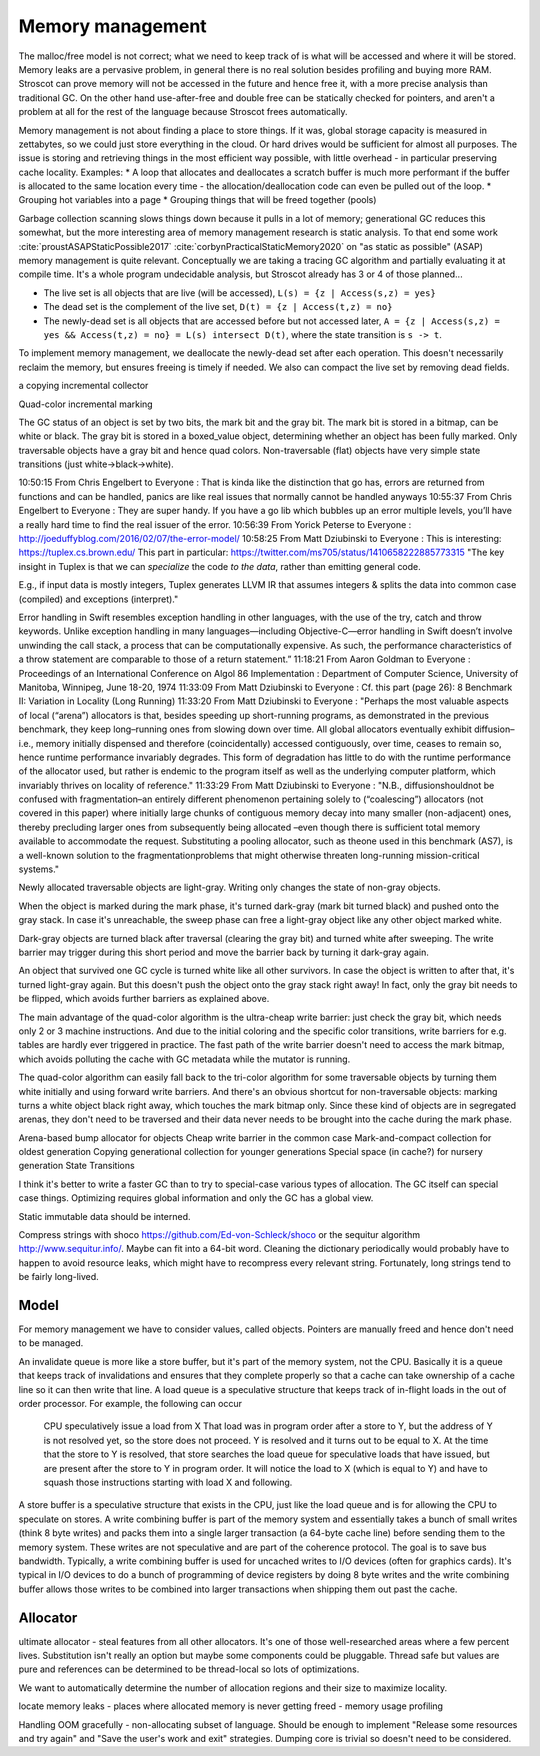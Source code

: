 Memory management
#################

The malloc/free model is not correct; what we need to keep track of is what will be accessed and where it will be stored. Memory leaks are a pervasive problem, in general there is no real solution besides profiling and buying more RAM. Stroscot can prove memory will not be accessed in the future and hence free it, with a more precise analysis than traditional GC. On the other hand use-after-free and double free can be statically checked for pointers, and aren't a problem at all for the rest of the language because Stroscot frees automatically.

Memory management is not about finding a place to store things. If it was, global storage capacity is measured in zettabytes, so we could just store everything in the cloud. Or hard drives would be sufficient for almost all purposes. The issue is storing and retrieving things in the most efficient way possible, with little overhead - in particular preserving cache locality. Examples:
* A loop that allocates and deallocates a scratch buffer is much more performant if the buffer is allocated to the same location every time - the allocation/deallocation code can even be pulled out of the loop.
* Grouping hot variables into a page
* Grouping things that will be freed together (pools)

Garbage collection scanning slows things down because it pulls in a lot of memory; generational GC reduces this somewhat, but the more interesting area of memory management research is static analysis. To that end some work :cite:`proustASAPStaticPossible2017` :cite:`corbynPracticalStaticMemory2020` on "as static as possible" (ASAP) memory management is quite relevant. Conceptually we are taking a tracing GC algorithm and partially evaluating it at compile time. It's a whole program undecidable analysis, but Stroscot already has 3 or 4 of those planned...

* The live set is all objects that are live (will be accessed), ``L(s) = {z | Access(s,z) = yes}``
* The dead set is the complement of the live set, ``D(t) = {z | Access(t,z) = no}``
* The newly-dead set is all objects that are accessed before but not accessed later, ``A = {z | Access(s,z) = yes && Access(t,z) = no} = L(s) intersect D(t)``, where the state transition is ``s -> t``.

To implement memory management, we deallocate the newly-dead set after each operation. This doesn't necessarily reclaim the memory, but ensures freeing is timely if needed. We also can compact the live set by removing dead fields.

a copying incremental collector

Quad-color incremental marking

The GC status of an object is set by two bits, the mark bit and the gray bit. The mark bit is stored in a bitmap, can be white or black. The gray bit is stored in a boxed_value object, determining whether an object has been fully marked. Only traversable objects have a gray bit and hence quad colors. Non-traversable (flat) objects have very simple state transitions (just white->black->white).

.. graphviz::

  digraph G {
    "Newly allocated traversable object" [fillcolor=lightgray,style=filled]
    s1 [label="Sweep"]
    s2 [label="Sweep"]
    wb1 [label="Write",fillcolor=lightgray,style=filled]
    wb2 [label="Write"]
    "Object Fully Traversed" [fillcolor=black,fontcolor=white,style=filled]
    "Gray Stack" [fillcolor=grey22,fontcolor=white,style=filled]

    "New Object" -> s1
    s1 -> "Object Is Freed"
    "Object Is Freed" -> s2
    s2 -> "Sweep Resets To white"
    "Sweep Resets To white" -> wb1
    wb1 -> s1 [label="Flat"]
    wb1 -> "Traversal Starts: Object Was Rooted Or Referenced"
    "New Object" -> "Traversal Starts: Object Was Rooted Or Referenced"
    "Traversal Starts: Object Was Rooted Or Referenced" -> "Push"
    wb2 -> "Push"
    "Object Fully Traversed" -> "Sweep Resets To white"
    "Object Fully Traversed" -> wb2
    "Push" -> "Gray Stack"
    "Gray Stack" -> "Pop"
    "Pop" -> "Add Referenced Objects To Gray Stack"
    "Add Referenced Objects To Gray Stack" -> "Object Fully Traversed"
  }

10:50:15 From  Chris Engelbert  to  Everyone : That is kinda like the distinction that go has, errors are returned from functions and can be handled, panics are like real issues that normally cannot be handled anyways
10:55:37 From  Chris Engelbert  to  Everyone : They are super handy. If you have a go lib which bubbles up an error multiple levels, you’ll have a really hard time to find the real issuer of the error.
10:56:39 From  Yorick Peterse  to  Everyone : http://joeduffyblog.com/2016/02/07/the-error-model/
10:58:25 From  Matt Dziubinski  to  Everyone : This is interesting: https://tuplex.cs.brown.edu/
This part in particular: https://twitter.com/ms705/status/1410658222885773315
"The key insight in Tuplex is that we can *specialize* the  code *to the data*, rather than emitting general code.

E.g., if input data is mostly integers, Tuplex generates LLVM IR that assumes integers & splits the data into common case (compiled) and exceptions (interpret)."

Error handling in Swift resembles exception handling in other languages, with the use of the try, catch and throw keywords. Unlike exception handling in many languages—including Objective-C—error handling in Swift doesn’t involve unwinding the call stack, a process that can be computationally expensive. As such, the performance characteristics of a throw statement are comparable to those of a return statement.”
11:18:21 From  Aaron Goldman  to  Everyone : Proceedings of an International Conference on Algol 86 Implementation : Department of Computer Science, University of Manitoba, Winnipeg, June 18-20, 1974
11:33:09 From  Matt Dziubinski  to  Everyone : Cf. this part (page 26): 8 Benchmark II: Variation in Locality (Long Running)
11:33:20 From  Matt Dziubinski  to  Everyone : "Perhaps the most valuable aspects of local (“arena”) allocators is that, besides speeding up short-running programs, as demonstrated in the previous benchmark, they keep long–running ones from slowing down over time. All global allocators eventually exhibit diffusion–i.e., memory initially dispensed and therefore (coincidentally) accessed contiguously, over time, ceases to remain so, hence runtime performance invariably degrades. This form of degradation has little to do with the runtime performance of the allocator used, but rather is endemic to the program itself as well as the underlying computer platform, which invariably thrives on locality of reference."
11:33:29 From  Matt Dziubinski  to  Everyone : "N.B., diffusionshouldnot be confused with fragmentation–an entirely different phenomenon pertaining solely to (“coalescing”) allocators (not covered in this paper) where initially large chunks of contiguous memory decay into many smaller (non-adjacent) ones, thereby precluding larger ones from subsequently being allocated –even though there is sufficient total memory available to accommodate the request. Substituting a pooling allocator, such as theone used in this benchmark (AS7), is a well-known solution to the fragmentationproblems that might otherwise threaten long-running mission-critical systems."


Newly allocated traversable objects are light-gray. Writing only changes the state of non-gray objects.

When the object is marked during the mark phase, it's turned dark-gray (mark bit turned black) and pushed onto the gray stack. In case it's unreachable, the sweep phase can free a light-gray object like any other object marked white.

Dark-gray objects are turned black after traversal (clearing the gray bit) and turned white after sweeping. The write barrier may trigger during this short period and move the barrier back by turning it dark-gray again.

An object that survived one GC cycle is turned white like all other survivors. In case the object is written to after that, it's turned light-gray again. But this doesn't push the object onto the gray stack right away! In fact, only the gray bit needs to be flipped, which avoids further barriers as explained above.

The main advantage of the quad-color algorithm is the ultra-cheap write barrier: just check the gray bit, which needs only 2 or 3 machine instructions. And due to the initial coloring and the specific color transitions, write barriers for e.g. tables are hardly ever triggered in practice. The fast path of the write barrier doesn't need to access the mark bitmap, which avoids polluting the cache with GC metadata while the mutator is running.

The quad-color algorithm can easily fall back to the tri-color algorithm for some traversable objects by turning them white initially and using forward write barriers. And there's an obvious shortcut for non-traversable objects: marking turns a white object black right away, which touches the mark bitmap only. Since these kind of objects are in segregated arenas, they don't need to be traversed and their data never needs to be brought into the cache during the mark phase.


Arena-based bump allocator for objects
Cheap write barrier in the common case
Mark-and-compact collection for oldest generation
Copying generational collection for younger generations
Special space (in cache?) for nursery generation
State Transitions


I think it's better to write a faster GC than to try to special-case various types of allocation. The GC itself can special case things. Optimizing requires global information and only the GC has a global view.

Static immutable data should be interned.

Compress strings with shoco https://github.com/Ed-von-Schleck/shoco or  the sequitur algorithm http://www.sequitur.info/. Maybe can fit into a 64-bit word. Cleaning the dictionary periodically would probably have to happen to avoid resource leaks, which might have to recompress every relevant string. Fortunately, long strings tend to be fairly long-lived.

Model
=====

For memory management we have to consider values, called objects. Pointers are manually freed and hence don't need to be managed.




An invalidate queue is more like a store buffer, but it's part of the memory system, not the CPU. Basically it is a queue that keeps track of invalidations and ensures that they complete properly so that a cache can take ownership of a cache line so it can then write that line. A load queue is a speculative structure that keeps track of in-flight loads in the out of order processor. For example, the following can occur

    CPU speculatively issue a load from X
    That load was in program order after a store to Y, but the address of Y is not resolved yet, so the store does not proceed.
    Y is resolved and it turns out to be equal to X. At the time that the store to Y is resolved, that store searches the load queue for speculative loads that have issued, but are present after the store to Y in program order. It will notice the load to X (which is equal to Y) and have to squash those instructions starting with load X and following.

A store buffer is a speculative structure that exists in the CPU, just like the load queue and is for allowing the CPU to speculate on stores. A write combining buffer is part of the memory system and essentially takes a bunch of small writes (think 8 byte writes) and packs them into a single larger transaction (a 64-byte cache line) before sending them to the memory system. These writes are not speculative and are part of the coherence protocol. The goal is to save bus bandwidth. Typically, a write combining buffer is used for uncached writes to I/O devices (often for graphics cards). It's typical in I/O devices to do a bunch of programming of device registers by doing 8 byte writes and the write combining buffer allows those writes to be combined into larger transactions when shipping them out past the cache.


Allocator
=========

ultimate allocator - steal features from all other allocators. It's one of those well-researched areas where a few percent lives. Substitution isn't really an option but maybe some components could be pluggable. Thread safe but values are pure and references can be determined to be thread-local so lots of optimizations.

We want to automatically determine the number of allocation regions and their size to maximize locality.

locate memory leaks - places where allocated memory is never getting freed - memory usage profiling

Handling OOM gracefully - non-allocating subset of language. Should be enough to implement "Release some resources and try again" and "Save the user's work and exit" strategies. Dumping core is trivial so doesn't need to be considered.

